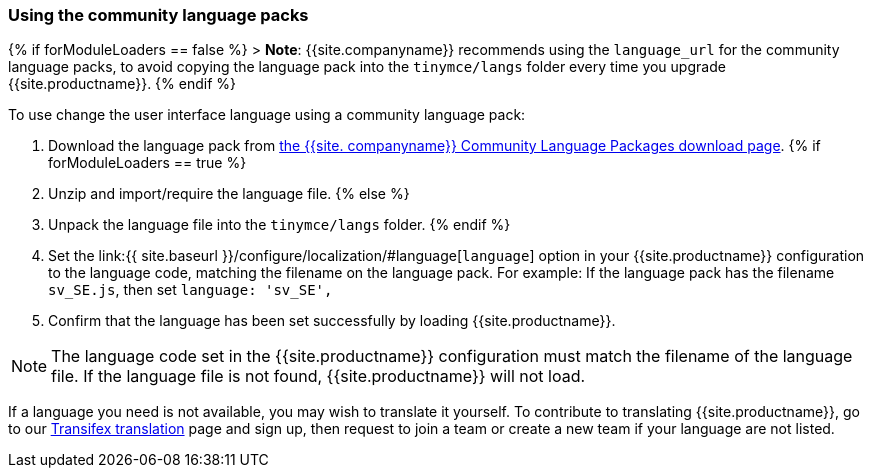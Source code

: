=== Using the community language packs

{% if forModuleLoaders == false %}
> *Note*: {{site.companyname}} recommends using the `language_url` for the community language packs, to avoid copying the language pack into the `tinymce/langs` folder every time you upgrade {{site.productname}}.
{% endif %}

To use change the user interface language using a community language pack:

. Download the language pack from link:{{site.gettiny}}/language-packages/[the {{site. companyname}} Community Language Packages download page].
{% if forModuleLoaders == true %}
. Unzip and import/require the language file.
{% else %}
. Unpack the language file into the `tinymce/langs` folder.
{% endif %}
. Set the link:{{ site.baseurl }}/configure/localization/#language[`language`] option in your {{site.productname}} configuration to the language code, matching the filename on the language pack. For example: If the language pack has the filename `sv_SE.js`, then set `language: 'sv_SE',`
. Confirm that the language has been set successfully by loading {{site.productname}}.

NOTE: The language code set in the {{site.productname}} configuration must match the filename of the language file. If the language file is not found, {{site.productname}} will not load.

If a language you need is not available, you may wish to translate it yourself. To contribute to translating {{site.productname}}, go to our https://www.transifex.com/projects/p/tinymce/[Transifex translation] page and sign up, then request to join a team or create a new team if your language are not listed.
